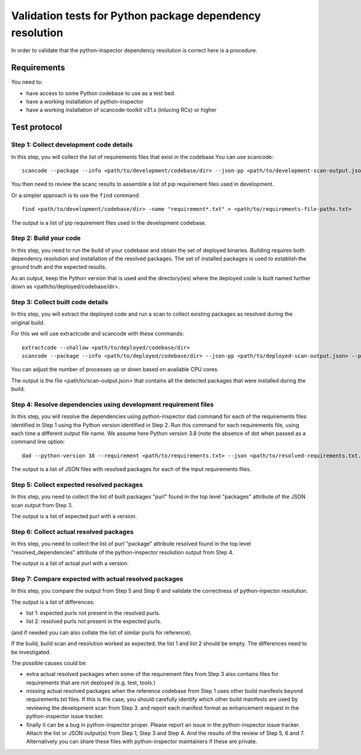 ==============================================================
  Validation tests for Python package dependency resolution
==============================================================

In order to validate that the python-inspector dependency resolution is correct
here is a procedure.


Requirements
***************

You need to:

- have access to some Python codebase to use as a test bed.
- have a working installation of python-inspector
- have a working installation of scancode-toolkit v31.x (inlucing RCs) or higher


Test protocol
***************

Step 1: Collect development code details
--------------------------------------------

In this step, you will collect the list of requirements files that exist
in the codebase.You can use scancode::

    scancode --package --info <path/to/development/codebase/dir> --json-pp <path/to/development-scan-output.json> --processes 4

You then need to review the scanc results to assemble a list
of pip requirement files used in development.

Or a simpler approach is to use the ``find`` command::

    find <path/to/development/codebase/dir> -name "requirement*.txt" > <path/to/requirements-file-paths.txt>

The output is a list of pip requirement files used in the development codebase.



Step 2: Build your code
----------------------------

In this step, you need to run the build of your codebase and obtain the set
of deployed binaries. Building requires both dependency resolution and installation
of the resolved packages. The set of installed packages is used to establish the
ground truth and the expected results.

As an output, keep the Python version that is used and the directory(ies) where
the deployed code is built named further down as <path/to/deployed/codebase/dir>.


Step 3: Collect built code details
---------------------------------------

In this step, you will extract the deployed code and run a scan to
collect existing packages as resolved during the original build.

For this we will use extractcode and scancode with these commands::

    extractcode --shallow <path/to/deployed/codebase/dir>
    scancode --package --info <path/to/deployed/codebase/dir> --json-pp <path/to/deployed-scan-output.json> --processes 4

You can adjust the number of processes up or down based on available CPU cores.

The output is the file <path/to/scan-output.json> that contains all the detected
packages that were installed during the build.


Step 4: Resolve dependencies using development requirement files
--------------------------------------------------------------------

In this step, you will resolve the dependencies using python-inspector dad
command for each of the requirements files identified in Step 1 using the
Python version identified in Step 2. Run this command for each requirements
file, using each time a different output file name. We assume here Python
version 3.8 (note the absence of dot when passed as a command line option::

    dad --python-version 38 --requirement <path/to/requirements.txt> --json <path/to/resolved-requirements.txt.json>

The output is a list of JSON files with resolved packages for each of the
input requirements files.


Step 5: Collect expected resolved packages
----------------------------------------------

In this step, you need to collect the list of built packages "purl" found in
the top level "packages" attribute of the JSON scan output from Step 3.

The output is a list of expected purl with a version.


Step 6: Collect actual resolved packages
----------------------------------------------

In this step, you need to collect the list of purl "package" attribute resolved
found in the top level "resolved_dependencies" attribute of the python-inspector
resolution output from Step 4.

The output is a list of actual purl with a version.


Step 7: Compare expected with actual resolved packages
---------------------------------------------------------

In this step, you compare the output from Step 5 and Step 6 and validate the
correctness of python-inpector resolution.

The output is a list of differences:

- list 1: expected purls not present in the resolved purls.
- list 2: resolved purls not present in the expected purls.


(and if needed you can also collate the list of similar purls for reference).


If the build, build scan and resolution worked as expected, the list 1 and list 2
should be empty. The differences need to be investigated.

The possible causes could be:

- extra actual resolved packages when some of the requirement files from Step 3
  also contains files for requirements that are not deployed (e.g. test, tools.)

- missing actual resolved packages when the reference codebase from Step 1 uses
  other build manifests beyond requirements.txt files. If this is the case, you
  should carefully identify which other build manifests are used  by reviewing
  the development scan from Step 3. and report each manifest format as enhancement
  request in the python-inspector issue tracker.

- finally it can be a bug in python-inspector proper. Please report an issue
  in the python-inspector issue tracker. Attach the list or JSON output(s)
  from Step 1, Step 3 and Step 4. And the results of the review of Step 5, 6
  and 7. Alternatively you can share these files with python-inspector
  maintainers if these are private.

